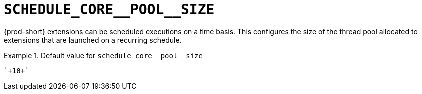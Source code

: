 [id="schedule_core__pool__size_{context}"]
= `+SCHEDULE_CORE__POOL__SIZE+`

{prod-short} extensions can be scheduled executions on a time basis. This configures the size of the thread pool allocated to extensions that are launched on a recurring schedule.


.Default value for `+schedule_core__pool__size+`
====
----
`+10+`
----
====

